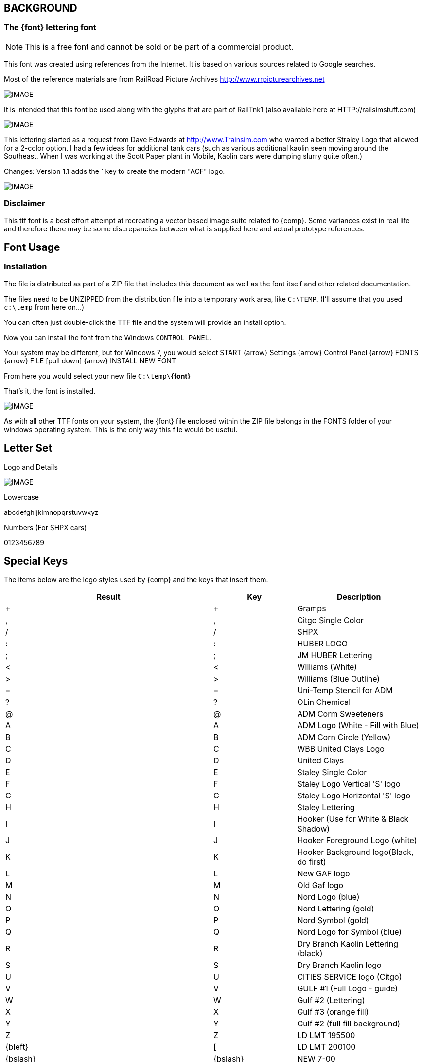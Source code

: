 == BACKGROUND 
=== The {font} lettering font

// NOTE: The FONT needs to be assigned in the proper YAML file and a copy needs to exist
//       in the FONTS folder.

[NOTE]
This is a free font and cannot be sold or be part of a commercial product.

This font was created using references from the Internet. It is based on various sources related to Google searches.

Most of the reference materials are from RailRoad Picture Archives http://www.rrpicturearchives.net

[IMAGE]
image::images/nord.jpg[align=center]

It is  intended that this font be used along with the glyphs that are part of RailTnk1 (also available here at HTTP://railsimstuff.com)


// reference image 
[IMAGE]
image::images/Sta1.jpg[align=center]

This lettering started as a request from Dave Edwards at http://www.Trainsim.com who wanted a better Straley Logo that allowed for a 2-color option.
I had a few ideas for additional tank cars (such as various additional kaolin seen moving around the Southeast.  When I was working at the Scott Paper plant in Mobile, Kaolin cars were dumping slurry quite often.)

Changes: Version 1.1 adds the ` key to create the modern "ACF" logo.

[IMAGE]
image::images/ADM.jpg[align=center]

=== Disclaimer
This ttf font is a best effort attempt at recreating a vector based image suite related to {comp}.  Some variances exist in real life and therefore there may be some discrepancies between what is supplied here and actual prototype references.

== Font Usage 
=== Installation
The file is distributed as part of a ZIP file that includes this document as well as the font itself and other related documentation.

The files need to be UNZIPPED from the distribution file into a temporary work area, like `C:\TEMP`. (I’ll assume that you used `c:\temp` from here on…) 

You can often just double-click the TTF file and the system will provide an install option.

Now you can install the font from the Windows `CONTROL PANEL`.  

Your system may be different, but for Windows 7, you would select START {arrow} Settings {arrow} Control Panel {arrow} FONTS {arrow} FILE [pull down] {arrow} INSTALL NEW FONT

From here you would select your new file `C:\temp\`*{font}*

That’s it, the font is installed.

[IMAGE]
image::images/DBK.jpg[align=center]

As with all other TTF fonts on your system, the {font} file enclosed within the ZIP file belongs in the FONTS folder of your windows operating system.  This is the only way this file would be useful.
 

== Letter Set

Logo and Details

[IMAGE]
image::images/railtnk2.png[align=center]

Lowercase

[.sample]#abcdefghijklmnopqrstuvwxyz#


Numbers (For SHPX cars)

[.sample]#0123456789#

== Special Keys 

The items below are the logo styles used by {comp} and the keys that insert them.

[cols="50,20,30", options="header"]
|===
| Result  | Key | Description 

| [.sample]#+#           | + | Gramps
| [.sample]#,#           | , | Citgo Single Color
| [.sample]#/#           | / | SHPX
| [.sample]#:#           | : | HUBER LOGO
| [.sample]#;#           | ; | JM HUBER Lettering
| [.sample]#<#           | < | WIlliams (White)
| [.sample]#>#           | > | Williams (Blue Outline)
| [.sample]#=#           | = | Uni-Temp Stencil for ADM
| [.sample]#?#           | ? | OLin Chemical
| [.sample]#@#           | @ | ADM Corm Sweeteners
| [.sample]#A#           | A | ADM Logo (White - Fill with Blue)
| [.sample]#B#           | B | ADM Corn Circle (Yellow)
| [.sample]#C#           | C | WBB United Clays Logo
| [.sample]#D#           | D | United Clays
| [.sample]#E#           | E | Staley Single Color
| [.sample]#F#           | F | Staley Logo Vertical 'S' logo
| [.sample]#G#           | G | Staley Logo Horizontal 'S' logo
| [.sample]#H#           | H | Staley Lettering
| [.sample]#I#           | I | Hooker (Use for White & Black Shadow)
| [.sample]#J#           | J | Hooker Foreground Logo (white)
| [.sample]#K#           | K | Hooker Background logo(Black, do first)
| [.sample]#L#           | L | New GAF logo
| [.sample]#M#           | M | Old Gaf logo
| [.sample]#N#           | N | Nord Logo (blue)
| [.sample]#O#           | O | Nord Lettering (gold)
| [.sample]#P#           | P | Nord Symbol (gold)
| [.sample]#Q#           | Q | Nord Logo for Symbol (blue)
| [.sample]#R#           | R | Dry Branch Kaolin Lettering (black)
| [.sample]#S#           | S | Dry Branch Kaolin logo  
| [.sample]#U#           | U | CITIES SERVICE logo (Citgo)
| [.sample]#V#           | V | GULF #1 (Full Logo - guide)
| [.sample]#W#           | W | Gulf #2 (Lettering)
| [.sample]#X#           | X | Gulf #3 (orange fill)
| [.sample]#Y#           | Y | Gulf #2 (full fill background) 
| [.sample]#Z#           | Z | LD LMT 195500 
| [.sample]#{bleft}#     | [ | LD LMT 200100 
| [.sample]#{bslash}#    | {bslash} | NEW 7-00 
| [.sample]#{bright}#    | ] | LD LMT 221500
| [.sample]#_#           | _ | Clay Slurry (Underscore) 
| [.sample]#{BL}#        | {BL} | Legacy GULF (outline - use orange fill) 
| [.sample]#{BR}#        | {BR} | Legacy Gulf
| [.sample]#{bar}#       | {bar} | Leased to Farmland Industries
| [.sample]#~#           | ~ | NEW 11-1999 (Tilde Key)
| [.sample]#{gr}#           | {gr} The `grave` or back-tick key. (It's on the same U.S. computer keyboard key as the `tilde` {tilde}.) | Modern ACF Logo 
|===

== Special instructions

Some symbols require multiple colors and of course fonts are single color.  This means that some shapes are broken up into multiple symbols to allow for additional colors to be added to create he final result.

For the 2 color Staley, for example, the stand-alone S shapes are vertical and horizontal and it is up to you to carefully align the two differenty color shapes to get the correct result.

Additionally, for the Hooker Logo, you need to add a black shadow using the shapes provided, then cover them with a white color of the shapes to create the shadow effect.

For the Williams logo, add a WHITE background using the "<" key and then change the font color to blue and align the blue outline with the ">" key.

The Gulf Logo's are also multi-pass if you are aiming for a full color logo but you should be able to figure it out.

For ADM, its up to you to fill in the blue in the "ADM" letters after placing the WHITE outline.

== Permission

This is a copyrighted free font.  It is not public domain. It may not be edited, altered, or manipulated in any way, or used in part or incorporated into any other commercial graphic material without approval from the font author. 

Give Proper Credit when used.  

This font is licensed under CC-BY-NC 4.0 US   

This means that you are not allowed to remove creator credits and are not allowed to use it commercially. 



Pete Willard	www.railsimstuff.com  petewillard@gmail.com



